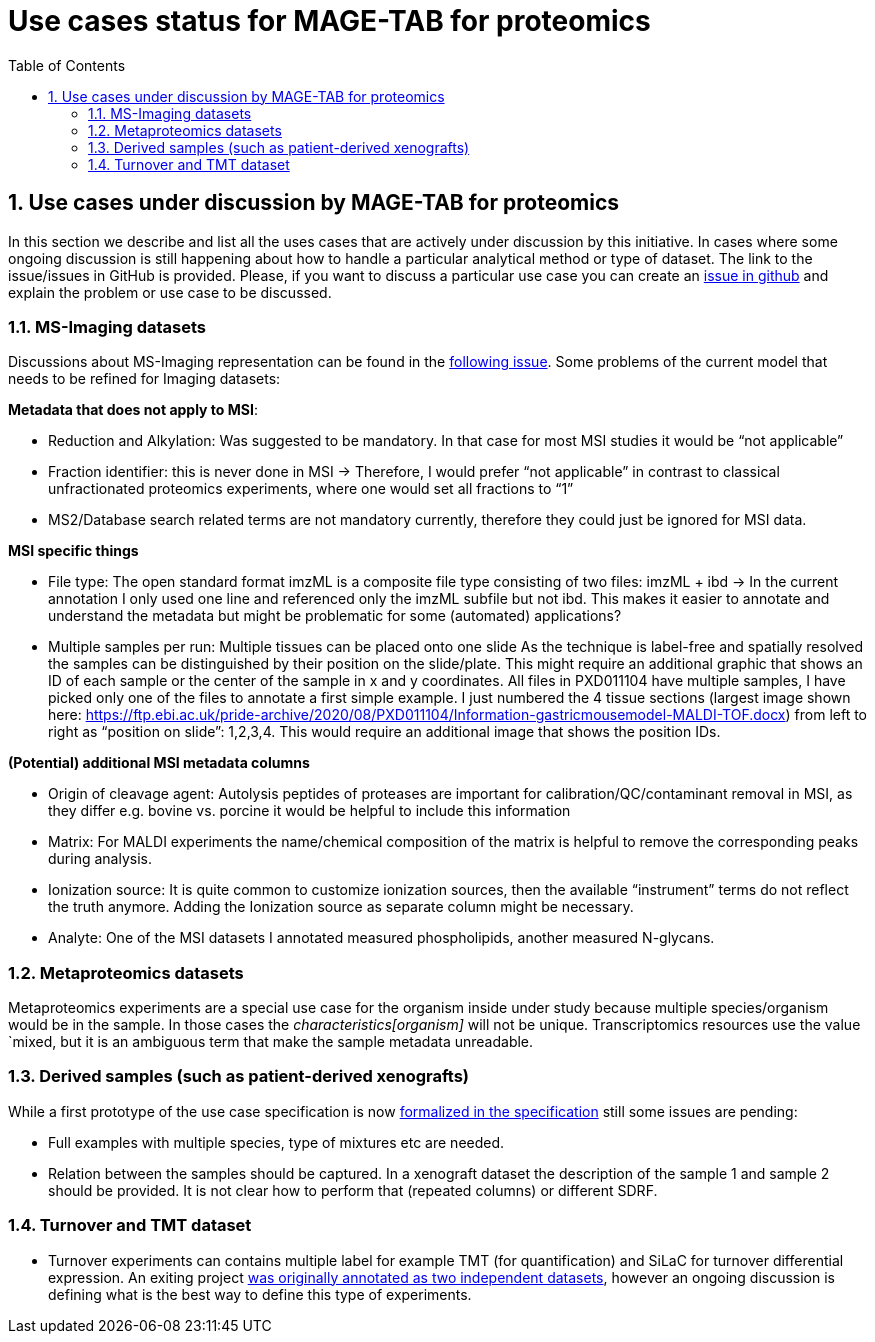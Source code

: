 = Use cases status for MAGE-TAB for proteomics
:sectnums:
:toc: left
:doctype: book
//only works on some backends, not HTML
:showcomments:
//use style like Section 1 when referencing within the document.
:xrefstyle: short
:figure-caption: Figure
:pdf-page-size: A4

//GitHub specific settings
ifdef::env-github[]
:tip-caption: :bulb:
:note-caption: :information_source:
:important-caption: :heavy_exclamation_mark:
:caution-caption: :fire:
:warning-caption: :warning:
endif::[]

== Use cases under discussion by MAGE-TAB for proteomics

In this section we describe and list all the uses cases that are actively under discussion  by this initiative. In cases where some ongoing discussion is still happening about how to handle a particular analytical method or type of dataset. The link to the issue/issues in GitHub is provided. Please, if you want to discuss a particular use case you can create an https://github.com/bigbio/proteomics-metadata-standard/issues[issue in github] and explain the problem or use case to be discussed.

=== MS-Imaging datasets

Discussions about MS-Imaging representation can be found in the https://github.com/bigbio/proteomics-metadata-standard/issues/451[following issue]. Some problems of the current model that needs to be refined for Imaging datasets:

*Metadata that does not apply to MSI*:

- Reduction and Alkylation: Was suggested to be mandatory. In that case for most MSI studies it would be “not applicable”
- Fraction identifier: this is never done in MSI → Therefore, I would prefer “not applicable” in contrast to classical unfractionated proteomics experiments, where one would set all fractions to “1”
- MS2/Database search related terms are not mandatory currently, therefore they could just be ignored for MSI data.

*MSI specific things*

- File type: The open standard format imzML is a composite file type consisting of two files: imzML + ibd → In the current annotation I only used one line and referenced only the imzML subfile but not ibd. This makes it easier to annotate and understand the metadata but might be problematic for some (automated) applications?

- Multiple samples per run: Multiple tissues can be placed onto one slide As the technique is label-free and spatially resolved the samples can be distinguished by their position on the slide/plate. This might require an additional graphic that shows an ID of each sample or the center of the sample in x and y coordinates.
All files in PXD011104 have multiple samples, I have picked only one of the files to annotate a first simple example. I just numbered the 4 tissue sections (largest image shown here: https://ftp.ebi.ac.uk/pride-archive/2020/08/PXD011104/Information-gastricmousemodel-MALDI-TOF.docx) from left to right as “position on slide”: 1,2,3,4. This would require an additional image that shows the position IDs.

*(Potential) additional MSI metadata columns*

- Origin of cleavage agent: Autolysis peptides of proteases are important for calibration/QC/contaminant removal in MSI, as they differ e.g. bovine vs. porcine it would be helpful to include this information
- Matrix: For MALDI experiments the name/chemical composition of the matrix is helpful to remove the corresponding peaks during analysis.
- Ionization source: It is quite common to customize ionization sources, then the available “instrument” terms do not reflect the truth anymore. Adding the Ionization source as separate column might be necessary.
- Analyte: One of the MSI datasets I annotated measured phospholipids, another measured N-glycans.

=== Metaproteomics datasets

Metaproteomics experiments are a special use case for the organism inside under study because multiple species/organism would be in the sample. In those cases the _characteristics[organism]_ will not be unique. Transcriptomics resources use the value `mixed, but it is an ambiguous term that make the sample metadata unreadable.

=== Derived samples (such as patient-derived xenografts)

While a first prototype of the use case specification is now https://github.com/bigbio/proteomics-metadata-standard/tree/master/sdrf-proteomics#derived-samples-such-as-patient-derived-xenografts[formalized in the specification] still some issues are pending:

- Full examples with multiple species, type of mixtures etc are needed.
- Relation between the samples should be captured. In a xenograft dataset the description of the sample 1 and sample 2 should be provided. It is not clear how to perform that (repeated columns) or different SDRF.

=== Turnover and TMT dataset

- Turnover experiments can contains multiple label for example TMT (for quantification) and SiLaC for turnover differential expression. An exiting project https://github.com/bigbio/proteomics-metadata-standard/tree/master/annotated-projects/PXD017710[was originally annotated as two independent datasets], however an ongoing discussion is defining what is the best way to define this type of experiments.
